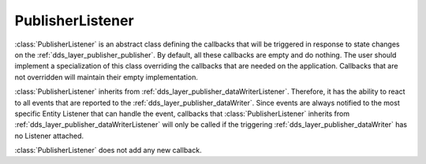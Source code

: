.. _dds_layer_publisher_publisherListener:

PublisherListener
=================

:class:`PublisherListener` is an abstract class defining the callbacks that will be triggered
in response to state changes on the :ref:`dds_layer_publisher_publisher`.
By default, all these callbacks are empty and do nothing.
The user should implement a specialization of this class overriding the callbacks
that are needed on the application.
Callbacks that are not overridden will maintain their empty implementation.

:class:`PublisherListener` inherits from :ref:`dds_layer_publisher_dataWriterListener`.
Therefore, it has the ability to react to all events that are reported to the
:ref:`dds_layer_publisher_dataWriter`.
Since events are always notified to the most specific Entity Listener that can handle the event,
callbacks that :class:`PublisherListener` inherits from :ref:`dds_layer_publisher_dataWriterListener`
will only be called if the triggering :ref:`dds_layer_publisher_dataWriter` has
no Listener attached.

:class:`PublisherListener` does not add any new callback.

